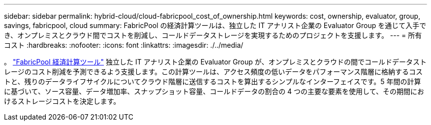 ---
sidebar: sidebar 
permalink: hybrid-cloud/cloud-fabricpool_cost_of_ownership.html 
keywords: cost, ownership, evaluator, group, savings, fabricpool, cloud 
summary: FabricPool の経済計算ツールは、独立した IT アナリスト企業の Evaluator Group を通じて入手でき、オンプレミスとクラウド間でコストを削減し、コールドデータストレージを実現するためのプロジェクトを支援します。 
---
= 所有コスト
:hardbreaks:
:nofooter: 
:icons: font
:linkattrs: 
:imagesdir: ./../media/


。 https://www.evaluatorgroup.com/FabricPool/["FabricPool 経済計算ツール"^] 独立した IT アナリスト企業の Evaluator Group が、オンプレミスとクラウドの間でコールドデータストレージのコスト削減を予測できるよう支援します。この計算ツールは、アクセス頻度の低いデータをパフォーマンス階層に格納するコストと、残りのデータライフサイクルについてクラウド階層に送信するコストを算出するシンプルなインターフェイスです。5 年間の計算に基づいて、ソース容量、データ増加率、スナップショット容量、コールドデータの割合の 4 つの主要な要素を使用して、その期間におけるストレージコストを決定します。
